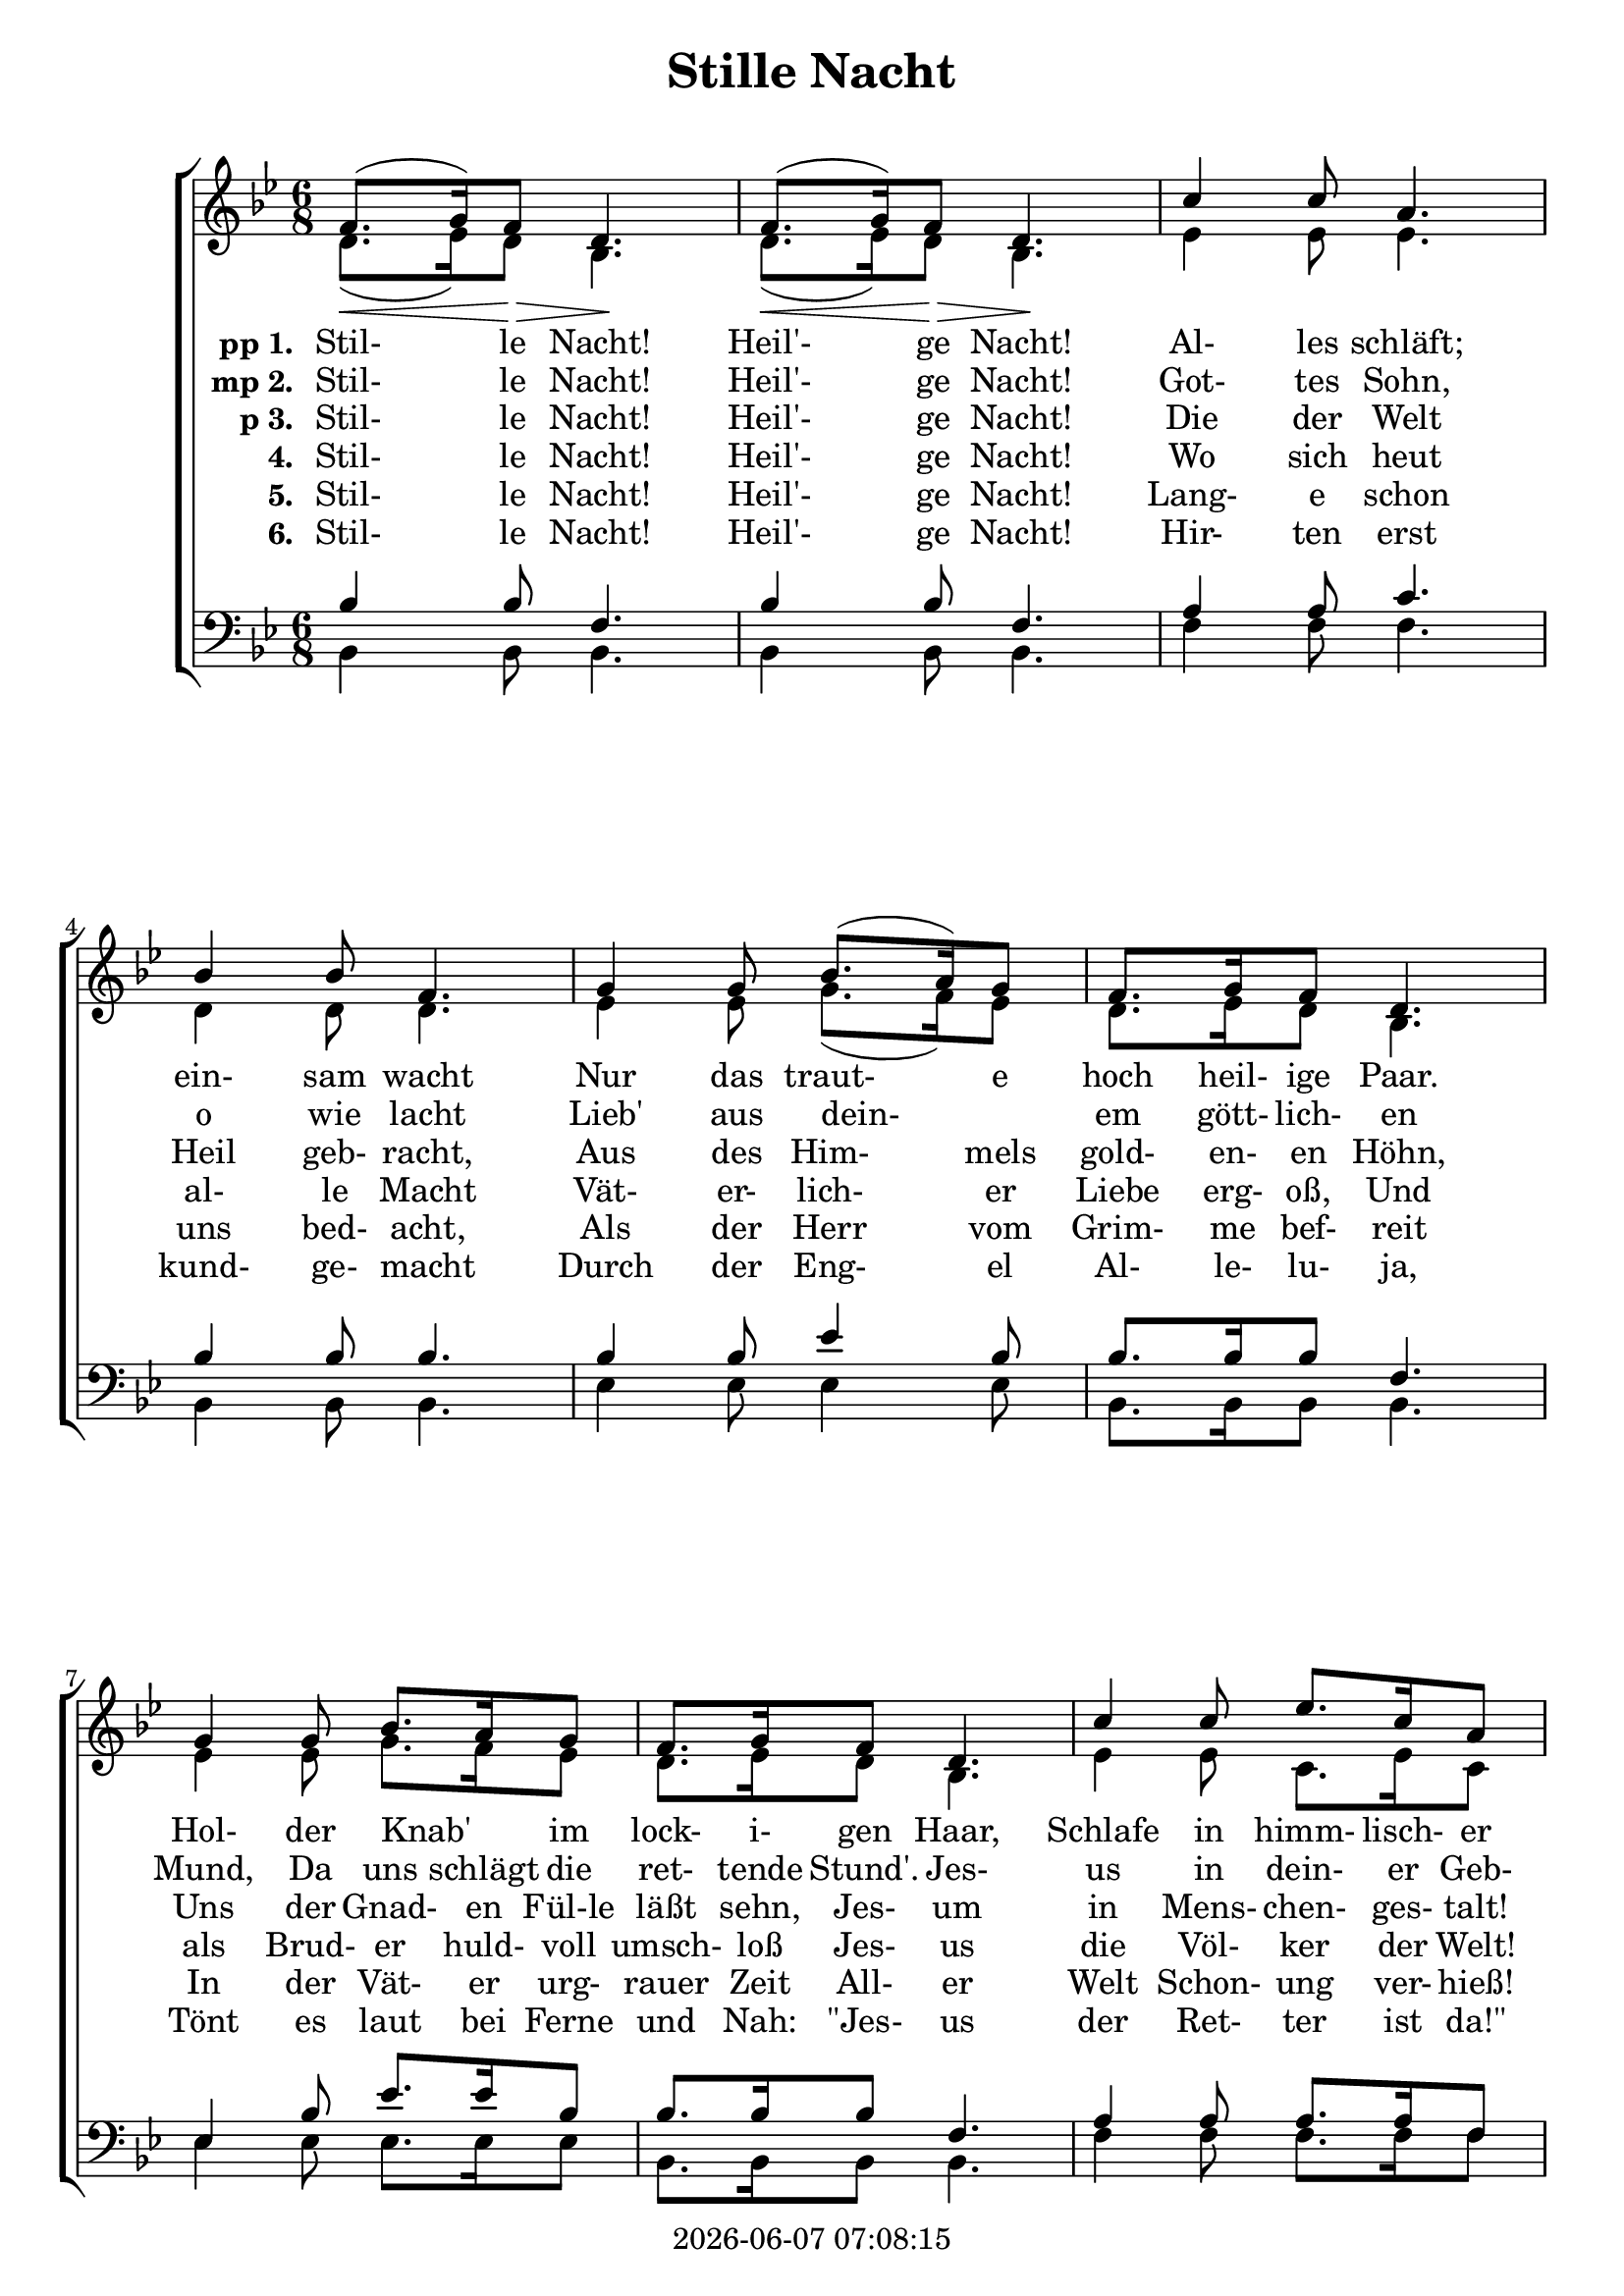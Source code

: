 \version "2.13.53"

today = #(strftime "%Y-%m-%d %H:%M:%S" (localtime (current-time)))

global = {
  \key bes \major
  \time 6/8
}

sopMusic = \relative c' {
  \repeat volta 3 {
    f8.(\< g16) f8 \> d4. \! f8.(\< g16) f8 \> d4. \!
    c'4 c8 a4. bes4 bes8 f4.
    g4 g8 bes8.(a16) g8 f8. g16 f8 d4.
    g4 g8 bes8. a16 g8 f8. g16 f8 d4.
    c'4 c8 ees8. c16 a8 bes4.(d4.)
    bes8(f) d f8. ees16 c8 bes4. r4.
  }
}

sopMusicLoud = \relative c' {
  \repeat volta 3 {
    f8.(g16) f8 d4. \! f8.(g16) f8 d4. \!
    c'4 c8 a4. bes4 bes8 f4.
    g4 g8 bes8.(a16) g8 f8. g16 f8 d4.
    g4 g8 bes8. a16 g8 f8. g16 f8 d4.
    c'4 c8 ees8. c16 a8 bes4.(d4.)
    bes8(f) d f8. ees16 c8 bes4. r4.
  }
}

altoMusic = \relative c'' {
  \repeat volta 3 {
    d,8.(ees16) d8 bes4. d8.(ees16) d8 bes4.
    ees4 ees8 ees4. d4 d8 d4.
    ees4 ees8 g8.(f16) ees8 d8. ees16 d8 bes4.
    ees4 ees8 g8. f16 ees8 d8. ees16 d8 bes4.
    ees4 ees8 c8. ees16 c8 d4.(f4.)
    d4 bes8 a8. a16 a8 bes4. r4.
  }
}

tenorMusic = \relative c' {
  \repeat volta 3 {
    bes4 bes8 f4. bes4 bes8 f4.
    a4 a8 c4. bes4 bes8 bes4.
    bes4 bes8 ees4 bes8 bes8. bes16 bes8 f4.
    ees4 bes'8 ees8. ees16 bes8 bes8. bes16 bes8 f4.
    a4 a8 a8. a16 f8 f4.(bes4.)
    bes4 f8 f8. f16 e8 ees4. r4.
  }
}

bassMusic = \relative c' {
  \repeat volta 3 {
    bes,4 bes8 bes4. bes4 bes8 bes4.
    f'4 f8 f4. bes,4 bes8 bes4.
    ees4 ees8 ees4 ees8 bes8.bes16 bes8 bes4.
    ees4 ees8 ees8. ees16 ees8 bes8. bes16 bes8 bes4.
    f'4 f8 f8. f16 f8 bes,4. ~ bes4.
    f'4 f8 f,8. f16 f8 bes4. r4.
  }
}

firstverse =\lyricmode {
  \set stanza = "pp 1. "
  Stil- le Nacht! Heil'- ge Nacht! 
  Al- les schläft; ein- sam wacht 
  Nur das traut- e hoch heil- ige Paar. 
  Hol- der Knab' _ im lock- i- gen Haar,
  Schlafe in himm- lisch- er Ruh!
  Schlafe in himm- lisch- er Ruh!
}

Mfirstverse =\lyricmode {
  "/Si" "lent " "night, " "ho" "ly " "night,"
  "/all " "is " "calm, " "all " "is " "bright"
  "/round " "yon " "vir" "gin " "moth" "er " "and " "child."
  "/Ho" "ly " "in" "fant " "so " "ten" "der " "and " "mild,"
  "/sleep " "in " "heav" "en" "ly " "peace,"
  "/sleep " "in " "heav" "en" "ly " "peace."
}

secondverse = \lyricmode {
  \set stanza = "mp 2. "
  Stil- le Nacht! Heil'- ge Nacht! 
  Got- tes Sohn, o wie lacht 
  Lieb' aus dein- _ em gött- lich- en Mund, 
  Da uns schlägt die ret- tende Stund'. 
  Jes- us in dein- er Geb- urt!
  Jes- us in dein- er Geb- urt!
}

Msecondverse = \lyricmode {
  "\Si" "lent " "night, " "ho" "ly " "night,"
  "/shep" "herds " "quake " "at " "the " "sight,"
  "/glo" "ries " "stream " "from " "heav" "en " "a" "far,"
  "/heav'n" "ly " "hosts " "" "sing " "al" "le" "lu" "ia."
  "/Christ " "the " "Sav" "iour " "is " "born,"
  "/Christ " "the " "Sav" "iour " "is " "born!"
}

thirdverse = \lyricmode {
  \set stanza = "p 3. "
  Stil- le Nacht! Heil'- ge Nacht! 
  Die der Welt Heil geb- racht, 
  Aus des Him- mels gold- en- en Höhn, 
  Uns der Gnad- en Fül-le läßt sehn, 
  Jes- um in Mens- chen- ges- talt!
  Jes- um in Mens- chen- ges- talt!
}

fourthverse = \lyricmode {
  \set stanza = "4. "
  Stil- le Nacht! Heil'- ge Nacht! 
  Wo sich heut al- le Macht 
  Vät- er- lich- er Liebe erg- oß, 
  Und als Brud- er huld- voll umsch- loß 
  Jes- us die Völ- ker der Welt!
  Jes- us die Völ- ker der Welt!
}

fifthverse = \lyricmode {
  \set stanza = "5. "
  Stil- le Nacht! Heil'- ge Nacht! 
  Lang- e schon uns bed- acht, 
  Als der Herr vom Grim- me bef- reit 
  In der Vät- er urg- rauer Zeit 
  All- er Welt Schon- ung ver- hieß!
  All- er Welt Schon- ung ver- hieß!
}

sixthverse = \lyricmode {
  \set stanza = "6. "
  Stil- le Nacht! Heil'- ge Nacht! 
  Hir- ten erst kund- ge- macht 
  Durch der Eng- el Al- le- lu- ja, 
  Tönt es laut bei Ferne und Nah: 
  "\"Jes-" us der Ret- ter ist "da!\""
}

Mthirdverse = \lyricmode {
  "\Si" "lent " "night, " "ho" "ly " "night,"
  "/Son " "of " "God, " "love's " "pure " "light"
  "/ra" "diant " "beams " "from " "thy " "ho" "ly " "face"
  "/with " "the " "dawn " "of " "re" "deem" "" "ing " "grace,"
  "/Je" "sus, " "Lord " "at " "thy " "birth,"
  "/Je" "sus, " "Lord " "at " "thy " "birth."
}

\book
{
  \header {
    title = "Stille Nacht"
    copyright = \today
  }
  \score {
    \context ChoirStaff <<
      \context Staff = women <<
	\context Voice =
	sopranos { \voiceOne { \global \sopMusic } }
	\context Voice =
	altos { \voiceTwo { \global \altoMusic } }
      >>
      \context Lyrics = firstverse { s1 }
      \context Lyrics = secondverse { s1 }
      \context Lyrics = thirdverse { s1 }
      \context Lyrics = fourthverse { s1 }
      \context Lyrics = fifthverse { s1 }
      \context Lyrics = sixthverse { s1 }
      \context Staff = men <<
	\clef bass
	\context Voice =
	tenors { \voiceOne {\global \tenorMusic } }
	\context Voice =
	basses { \voiceTwo {\global \bassMusic } }
      >>
      \context Lyrics = firstverse \lyricsto basses \firstverse
      \context Lyrics = secondverse \lyricsto basses \secondverse
      \context Lyrics = thirdverse \lyricsto basses \thirdverse
      \context Lyrics = fourthverse \lyricsto basses \fourthverse
      \context Lyrics = fifthverse \lyricsto basses \fifthverse
      \context Lyrics = sixthverse \lyricsto basses \sixthverse
    >>
    
    \layout {
      \context {
				% a little smaller so lyrics
				% can be closer to the staff
	\Staff \override VerticalAxisGroup #'minimum-Y-extent = #'(-3 . 3)
      }
    }
  }
  \score {
    <<
    % \context ChoirStaff <<
      \context Staff = sopranos <<
        \set Staff.midiInstrument = #"flute"
	\context Voice =
	sopranos { \voiceOne { \global R2. \unfoldRepeats \sopMusicLoud } }
      >>
      \context Staff = altos <<
        \set Staff.midiInstrument = #"clarinet"
	\context Voice =
	altos { \voiceTwo { \global R2. \unfoldRepeats \altoMusic } }
      >>
      \context Lyrics = firstverse { s1 }
      \context Lyrics = secondverse { s1 }
      \context Lyrics = thirdverse { s1 }
      \context Staff = tenors <<
        \set Staff.midiInstrument = #"oboe"
	\clef bass
	\context Voice =
	tenors { \voiceOne {\global R2. \unfoldRepeats \tenorMusic } }
      >>
      \context Staff = basses <<
        \set Staff.midiInstrument = #"bassoon"
	\clef bass
	\context Voice =
	basses { \voiceTwo {\global R2. \unfoldRepeats \bassMusic } }
      >>
      \context Lyrics = firstverse \lyricsto basses { \Mfirstverse \Msecondverse \Mthirdverse }
    >>
    
    \midi {
      \context {
	\Staff
	\remove "Staff_performer"
      }
      \context {
	\Voice
	\consists "Staff_performer"
      }
      \context {
	\Score
	tempoWholesPerMinute = #(ly:make-moment 80 4)
      }
    }
  }
}
